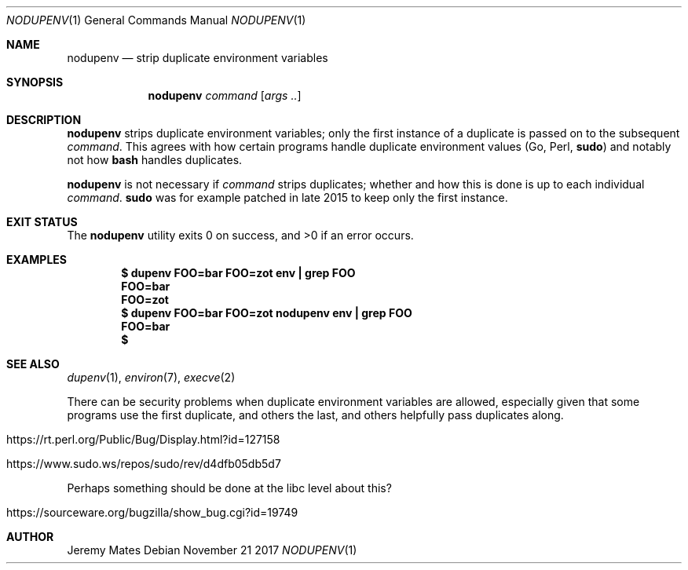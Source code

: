 .Dd November 21 2017
.Dt NODUPENV 1
.nh
.Os
.Sh NAME
.Nm nodupenv
.Nd strip duplicate environment variables
.Sh SYNOPSIS
.Nm nodupenv
.Bk -words
.Ar command
.Op Ar args ..
.Ek
.Sh DESCRIPTION
.Nm
strips duplicate environment variables; only the first instance of a
duplicate is passed on to the subsequent
.Ar command .
This agrees with how certain programs handle duplicate environment values
(Go, Perl,
.Cm sudo )
and notably not how
.Cm bash
handles duplicates.
.Pp
.Nm
is not necessary if
.Ar command
strips duplicates; whether and how this is done is up to each individual
.Ar command .
.Cm sudo
was for example patched in late 2015 to keep only the first instance.
.Sh EXIT STATUS
.Ex -std
.Sh EXAMPLES
.Dl $ Ic dupenv FOO=bar FOO=zot env \&| grep FOO
.Dl FOO=bar
.Dl FOO=zot
.Dl $ Ic dupenv FOO=bar FOO=zot nodupenv env \&| grep FOO
.Dl FOO=bar
.Dl $
.Sh SEE ALSO
.Xr dupenv 1 ,
.Xr environ 7 ,
.Xr execve 2
.Pp
There can be security problems when duplicate environment variables are
allowed, especially given that some programs use the first duplicate,
and others the last, and others helpfully pass duplicates along.
.Pp
.Bl -tag -width Ds
.It https://rt.perl.org/Public/Bug/Display.html?id=127158
.It https://www.sudo.ws/repos/sudo/rev/d4dfb05db5d7
.El
.Pp
Perhaps something should be done at the libc level about this?
.Pp
.Bl -tag -width Ds
.It https://sourceware.org/bugzilla/show_bug.cgi?id=19749
.El
.Sh AUTHOR
.An Jeremy Mates
